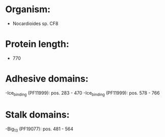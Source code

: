 * Organism:
- Nocardioides sp. CF8
* Protein length:
- 770
* Adhesive domains:
-Ice_binding (PF11999): pos. 283 - 470
-Ice_binding (PF11999): pos. 578 - 766
* Stalk domains:
-Big_13 (PF19077): pos. 481 - 564

